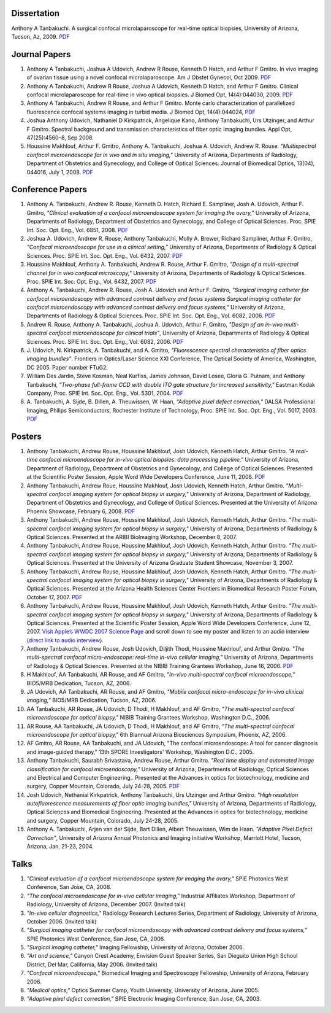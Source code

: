 .. title: Publications
.. slug: publications
.. date: 2016-01-17 08:08:15 UTC-07:00
.. tags: 
.. category: 
.. link: 
.. description: 
.. type: text

Dissertation
============

Anthony A Tanbakuchi. A surgical confocal microlaparoscope for real-time
optical biopsies, University of Arizona, Tucson, Az, 2009.
`PDF </Papers/2009_TanbakuchiDissertation.pdf>`__

Journal Papers
==============

1. Anthony A Tanbakuchi, Joshua A Udovich, Andrew R Rouse, Kenneth D
   Hatch, and Arthur F Gmitro. In vivo imaging of ovarian tissue using a
   novel confocal microlaparoscope. Am J Obstet Gynecol, Oct 2009.
   `PDF </Papers/2010AJOG_Clinical_Tanbakuchi.pdf>`__

2. Anthony A Tanbakuchi, Andrew R Rouse, Joshua A Udovich, Kenneth D
   Hatch, and Arthur F Gmitro. Clinical confocal microlaparoscope for
   real-time in vivo optical biopsies. J Biomed Opt, 14(4):044030, 2009.
   `PDF </Papers/2009_JBO_Clinical_Tanbakuchi.pdf>`__

3. Anthony A Tanbakuchi, Andrew R Rouse, and Arthur F Gmitro. Monte
   carlo characterization of parallelized fluorescence confocal systems
   imaging in turbid media. J Biomed Opt, 14(4):044024,
   `PDF </Papers/2009_JBO_Monte_Carlo_Tanbakuchi.pdf>`__

4. Joshua Anthony Udovich, Nathaniel D Kirkpatrick, Angelique Kano,
   Anthony Tanbakuchi, Urs Utzinger, and Arthur F Gmitro. Spectral
   background and transmission characteristics of fiber optic imaging
   bundles. Appl Opt, 47(25):4560–8, Sep 2008.

5. Houssine Makhlouf, Arthur F. Gmitro, Anthony A. Tanbakuchi, Joshua A.
   Udovich, Andrew R. Rouse. *"Multispectral confocal microendoscope for
   in vivo and in situ imaging,"* University of Arizona, Departments of
   Radiology, Department of Obstetrics and Gynecology, and College of
   Optical Sciences. Journal of Biomedical Optics, 13(04), 044016, July
   1, 2008.
   `PDF </Papers/2008_JBO044016_MultiSpectral_Houssine.pdf>`__

Conference Papers
=================

1. Anthony A. Tanbakuchi, Andrew R. Rouse, Kenneth D. Hatch, Richard E.
   Sampliner, Josh A. Udovich, Arthur F. Gmitro, *"Clinical evaluation
   of a confocal microendoscope system for imaging the ovary,"*
   University of Arizona, Departments of Radiology, Department of
   Obstetrics and Gynecology, and College of Optical Sciences. Proc.
   SPIE Int. Soc. Opt. Eng., Vol. 6851, 2008.
   `PDF </Papers/2008PhotonicsWestClinicalSystem.pdf>`__

2. Joshua A. Udovich, Andrew R. Rouse, Anthony Tanbakuchi, Molly A.
   Brewer, Richard Sampliner, Arthur F. Gmitro, *"Confocal
   microendoscope for use in a clinical setting,"* University of
   Arizona, Departments of Radiology & Optical Sciences. Proc. SPIE Int.
   Soc. Opt. Eng., Vol. 6432, 2007.
   `PDF </Papers/2007UdovichConfocalClinical.pdf>`__

3. Houssine Makhlouf, Anthony A. Tanbakuchi, Andrew R. Rouse, Arthur F.
   Gmitro, *"Design of a multi-spectral channel for in vivo confocal
   microscopy,"* University of Arizona, Departments of Radiology &
   Optical Sciences. Proc. SPIE Int. Soc. Opt. Eng., Vol. 6432, 2007.
   `PDF </Papers/2007HoussineMultiSpectral.pdf>`__

4. Anthony A. Tanbakuchi, Andrew R. Rouse, Josh A. Udovich and Arthur F.
   Gmitro, *"Surgical imaging catheter for confocal microendoscopy with
   advanced contrast delivery and focus systems Surgical imaging
   catheter for confocal microendoscopy with advanced contrast delivery
   and focus systems,"* University of Arizona, Departments of Radiology
   & Optical Sciences. Proc. SPIE Int. Soc. Opt. Eng., Vol. 6082, 2006.
   `PDF </Papers/2006BIOSPhotonicsWestLaparoscope.pdf>`__

5. Andrew R. Rouse, Anthony A. Tanbakuchi, Joshua A. Udovich, Arthur F.
   Gmitro, *"Design of an in-vivo multi-spectral confocal microendoscope
   for clinical trials"*, University of Arizona, Departments of
   Radiology & Optical Sciences. Proc. SPIE Int. Soc. Opt. Eng., Vol.
   6082, 2006.
   `PDF </Papers/2006RouseBIOSPhotonicsWest.pdf>`__

6. J. Udovich, N. Kirkpatrick, A. Tanbakuchi, and A. Gmitro,
   *"Fluorescence spectral characteristics of fiber optics imaging
   bundles"*. Frontiers in Optics/Laser Science XXI Conference, The
   Optical Society of America, Washington, DC 2005. Paper number FTuG2.

7. William Des Jardin, Steve Kosman, Neal Kurfiss, James Johnson, David
   Losee, Gloria G. Putnam, and Anthony Tanbakuchi, *"Two-phase
   full-frame CCD with double ITO gate structure for increased
   sensitivity,"* Eastman Kodak Company, Proc. SPIE Int. Soc. Opt. Eng.,
   Vol. 5301, 2004.
   `PDF </Papers/2004Two_Phase_CCD_Kodak.pdf>`__

8. A. Tanbakuchi, A. Sijde, B. Dillen, A. Theuwissen, W. Haan,
   *"Adaptive pixel defect correction,"* DALSA Professional Imaging,
   Philips Semiconductors, Rochester Institute of Technology, Proc. SPIE
   Int. Soc. Opt. Eng., Vol. 5017, 2003.
   `PDF </Papers/2003AdaptivePixelDefCorPub.pdf>`__

Posters
=======

1.  Anthony Tanbakuchi, Andrew Rouse, Houssine Makhlouf, Josh Udovich,
    Kenneth Hatch, Arthur Gmitro. *"A real-time confocal microendoscope
    for in-vivo optical biopsies: data processing pipeline,"* University
    of Arizona, Department of Radiology, Department of Obstetrics and
    Gynecology, and College of Optical Sciences. Presented at the
    Scientific Poster Session, Apple Word Wide Developers Conference,
    June 11, 2008.
    `PDF </Papers/2008ClinicalImagingSystem-75dpi.pdf>`__

2.  Anthony Tanbakuchi, Andrew Roue, Houssine Makhlouf, Josh Udovich,
    Kenneth Hatch, Arthur Gmitro. *"Multi-spectral confocal imaging
    system for optical biopsy in surgery,"* University of Arizona,
    Department of Radiology, Department of Obstetrics and Gynecology,
    and College of Optical Sciences. Presented at the University of
    Arizona Phoenix Showcase, February 6, 2008.
    `PDF </Papers/2008OvarianSystemClinicalPoster-600dpi.pdf>`__

3.  Anthony Tanbakuchi, Andrew Rouse, Houssine Makhlouf, Josh Udovich,
    Kenneth Hatch, Arthur Gmitro. *"The multi-spectral confocal imaging
    system for optical biopsy in surgery,"* University of Arizona,
    Departments of Radiology & Optical Sciences. Presented at the ARIBI
    BioImaging Workshop, December 8, 2007.

4.  Anthony Tanbakuchi, Andrew Rouse, Houssine Makhlouf, Josh Udovich,
    Kenneth Hatch, Arthur Gmitro. *"The multi-spectral confocal imaging
    system for optical biopsy in surgery,"* University of Arizona,
    Departments of Radiology & Optical Sciences. Presented at the
    University of Arizona Graduate Student Showcase, November 3, 2007.

5.  Anthony Tanbakuchi, Andrew Rouse, Houssine Makhlouf, Josh Udovich,
    Kenneth Hatch, Arthur Gmitro. *"The multi-spectral confocal imaging
    system for optical biopsy in surgery,"* University of Arizona,
    Departments of Radiology & Optical Sciences. Presented at the
    Arizona Health Sciences Center Frontiers in Biomedical Research
    Poster Forum, October 17, 2007.
    `PDF </Papers/2007WWDC2007MicroEndoscopePoster-600dpi.pdf>`__

6.  Anthony Tanbakuchi, Andrew Rouse, Houssine Makhlouf, Josh Udovich,
    Kenneth Hatch, Arthur Gmitro. *"The multi-spectral confocal imaging
    system for optical biopsy in surgery,"* University of Arizona,
    Departments of Radiology & Optical Sciences. Presented at the
    Scientific Poster Session, Apple Word Wide Developers Conference,
    June 12, 2007. `Visit Apple’s WWDC 2007 Science
    Page <http://images.apple.com/science/poster/>`__ and scroll down to
    see my poster and listen to an audio interview (`direct link to
    audio
    interview </Papers/2007WWDCInterview.mov>`__).

7.  Anthony Tanbakuchi, Andrew Rouse, Josh Udovich, Diljith Thodi,
    Houssine Makhlouf, and Arthur Gmitro. *"The multi-spectral confocal
    micro-endoscope: real-time in-vivo cellular imaging,"* University of
    Arizona, Departments of Radiology & Optical Sciences. Presented at
    the NIBIB Training Grantees Workshop, June 16, 2006.
    `PDF </Papers/2006MICMEOverviewFinalScreen.pdf>`__

8.  H Makhlouf, AA Tanbakuchi, AR Rouse, and AF Gmitro, *"In-vivo
    multi-spectral confocal microendoscope,"* BIO5/MRB Dedication,
    Tucson, AZ, 2006.

9.  JA Udovich, AA Tanbakuchi, AR Rouse, and AF Gmitro, *"Mobile
    confocal micro-endoscope for in-vivo clinical imaging,"* BIO5/MRB
    Dedication, Tucson, AZ, 2006.

10. AA Tanbakuchi, AR Rouse, JA Udovich, D Thodi, H Makhlouf, and AF
    Gmitro, *"The multi-spectral confocal microendoscope for optical
    biopsy,"* NIBIB Training Grantees Workshop, Washington D.C., 2006.

11. AR Rouse, AA Tanbakuchi, JA Udovich, D Thodi, H Makhlouf, and AF
    Gmitro, *"The multi-spectral confocal microendoscope for optical
    biopsy,"* 6th Biannual Arizona Biosciences Symposium, Phoenix, AZ,
    2006.

12. AF Gmitro, AR Rouse, AA Tanbakuchi, and JA Udovich, "The confocal
    microendoscope: A tool for cancer diagnosis and image-guided
    therapy," 13th SPORE Investigators' Workshop, Washington D.C., 2005.

13. Anthony Tanbakuchi, Saurabh Srivastava, Andrew Rouse, Arthur Gmitro.
    *"Real time display and automated image classification for confocal
    microendoscopy,"* University of Arizona, Departments of Radiology,
    Optical Sciences and Electrical and Computer Engineering.. Presented
    at the Advances in optics for biotechnology, medicine and surgery,
    Copper Mountain, Colorado, July 24-28, 2005.
    `PDF </Papers/2005SciCamPosterFinalScreen.pdf>`__

14. Josh Udovich, Nethanial Kirkpatrick, Anthony Tanbakuchi, Urs
    Utzinger and Arthur Gmitro. *"High resolution autofluorescence
    measurements of fiber optic imaging bundles,"* University of
    Arizona, Departments of Radiology, Optical Sciences and Biomedical
    Engineering. Presented at the Advances in optics for biotechnology,
    medicine and surgery, Copper Mountain, Colorado, July 24-28, 2005.

15. Anthony A. Tanbakuchi, Arjen van der Sijde, Bart Dillen, Albert
    Theuwissen, Wim de Haan. *"Adaptive Pixel Defect Correction"*,
    University of Arizona Annual Photonics and Imaging Initiative
    Workshop, Marriott Hotel, Tucson, Arizona, Jan. 21-23, 2004.

Talks
=====

1. *"Clinical evaluation of a confocal microendoscope system for imaging
   the ovary,"* SPIE Photonics West Conference, San Jose, CA, 2008.

2. *"The confocal microendoscope for in-vivo cellular imaging,"*
   Industrial Affiliates Workshop, Department of Radiology, University
   of Arizona, December 2007. (Invited talk)

3. *"In-vivo cellular diagnostics,"* Radiology Research Lectures Series,
   Department of Radiology, University of Arizona, October 2006.
   (Invited talk)

4. *"Surgical imaging catheter for confocal microendoscopy with advanced
   contrast delivery and focus systems,"* SPIE Photonics West
   Conference, San Jose, CA, 2006.

5. *"Surgical imaging catheter,"* Imaging Fellowship, University of
   Arizona, October 2006.

6. *"Art and science,"* Canyon Crest Academy, Envision Guest Speaker
   Series, San Dieguito Union High School District, Del Mar, California,
   May 2006. (Invited talk)

7. *"Confocal microendoscope,"* Biomedical Imaging and Spectroscopy
   Fellowship, University of Arizona, February 2006.

8. *"Medical optics,"* Optics Summer Camp, Youth University, University
   of Arizona, June 2005.

9. *"Adaptive pixel defect correction,"* SPIE Electronic Imaging
   Conference, San Jose, CA, 2003.

